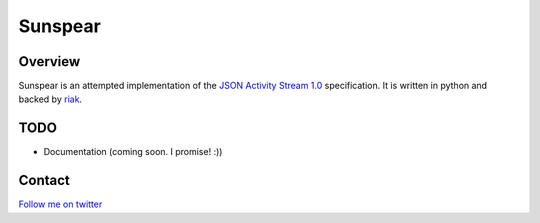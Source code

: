 Sunspear
========

Overview
--------
Sunspear is an attempted implementation of the `JSON Activity Stream 1.0 <http://activitystrea.ms/specs/json/1.0/>`_ specification. It is written in python and backed by `riak <http://basho.com>`_.






TODO
----
* Documentation (coming soon. I promise! :))

Contact
-------
`Follow me on twitter <http://twitter.com/numan856>`_

